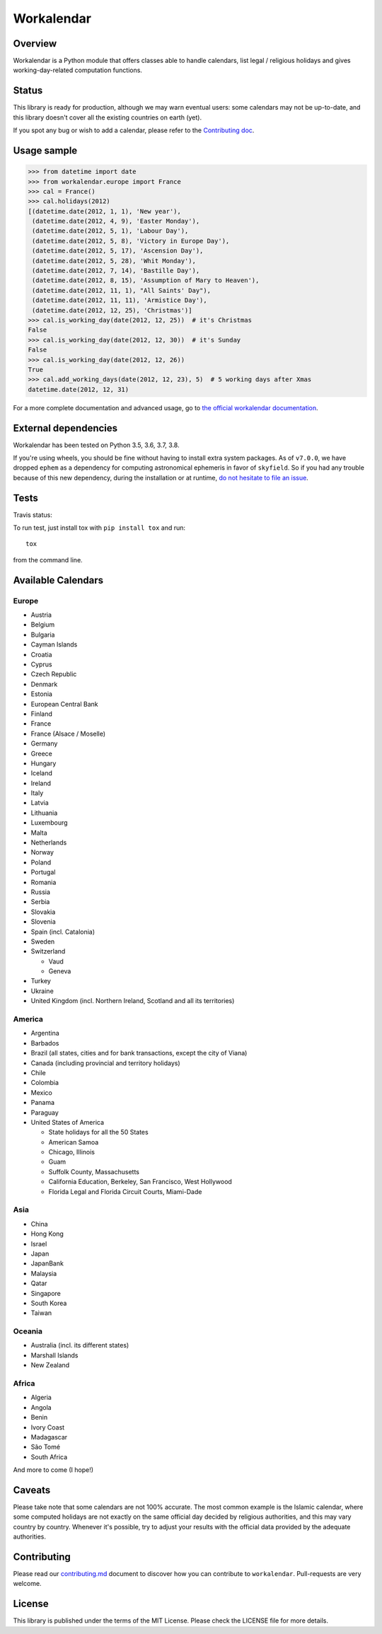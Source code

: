 ===========
Workalendar
===========

Overview
========

Workalendar is a Python module that offers classes able to handle calendars, list legal / religious holidays and gives working-day-related computation functions.

Status
======

This library is ready for production, although we may warn eventual users: some calendars may not be up-to-date, and this library doesn't cover all the existing countries on earth (yet).

If you spot any bug or wish to add a calendar, please refer to the `Contributing doc <contributing.md>`_.

Usage sample
============

.. code-block:: python

    >>> from datetime import date
    >>> from workalendar.europe import France
    >>> cal = France()
    >>> cal.holidays(2012)
    [(datetime.date(2012, 1, 1), 'New year'),
     (datetime.date(2012, 4, 9), 'Easter Monday'),
     (datetime.date(2012, 5, 1), 'Labour Day'),
     (datetime.date(2012, 5, 8), 'Victory in Europe Day'),
     (datetime.date(2012, 5, 17), 'Ascension Day'),
     (datetime.date(2012, 5, 28), 'Whit Monday'),
     (datetime.date(2012, 7, 14), 'Bastille Day'),
     (datetime.date(2012, 8, 15), 'Assumption of Mary to Heaven'),
     (datetime.date(2012, 11, 1), "All Saints' Day"),
     (datetime.date(2012, 11, 11), 'Armistice Day'),
     (datetime.date(2012, 12, 25), 'Christmas')]
    >>> cal.is_working_day(date(2012, 12, 25))  # it's Christmas
    False
    >>> cal.is_working_day(date(2012, 12, 30))  # it's Sunday
    False
    >>> cal.is_working_day(date(2012, 12, 26))
    True
    >>> cal.add_working_days(date(2012, 12, 23), 5)  # 5 working days after Xmas
    datetime.date(2012, 12, 31)

For a more complete documentation and advanced usage, go to
`the official workalendar documentation <https://peopledoc.github.io/workalendar>`_.

External dependencies
=====================

Workalendar has been tested on Python 3.5, 3.6, 3.7, 3.8.

If you're using wheels, you should be fine without having to install extra system packages. As of ``v7.0.0``, we have dropped ``ephem`` as a dependency for computing astronomical ephemeris in favor of ``skyfield``. So if you had any trouble because of this new dependency, during the installation or at runtime, `do not hesitate to file an issue <https://github.com/peopledoc/workalendar/issues/>`_.

Tests
=====

Travis status:

|travis|

.. |travis| image:: https://travis-ci.org/peopledoc/workalendar.svg?branch=master
    :target: https://travis-ci.org/peopledoc/workalendar


To run test, just install tox with ``pip install tox`` and run::

    tox

from the command line.


Available Calendars
===================

Europe
------

* Austria
* Belgium
* Bulgaria
* Cayman Islands
* Croatia
* Cyprus
* Czech Republic
* Denmark
* Estonia
* European Central Bank
* Finland
* France
* France (Alsace / Moselle)
* Germany
* Greece
* Hungary
* Iceland
* Ireland
* Italy
* Latvia
* Lithuania
* Luxembourg
* Malta
* Netherlands
* Norway
* Poland
* Portugal
* Romania
* Russia
* Serbia
* Slovakia
* Slovenia
* Spain (incl. Catalonia)
* Sweden
* Switzerland

  * Vaud
  * Geneva

* Turkey
* Ukraine
* United Kingdom (incl. Northern Ireland, Scotland and all its territories)

America
-------

* Argentina
* Barbados
* Brazil (all states, cities and for bank transactions, except the city of Viana)
* Canada (including provincial and territory holidays)
* Chile
* Colombia
* Mexico
* Panama
* Paraguay
* United States of America

  * State holidays for all the 50 States
  * American Samoa
  * Chicago, Illinois
  * Guam
  * Suffolk County, Massachusetts
  * California Education, Berkeley, San Francisco, West Hollywood
  * Florida Legal and Florida Circuit Courts, Miami-Dade

Asia
----

* China
* Hong Kong
* Israel
* Japan
* JapanBank
* Malaysia
* Qatar
* Singapore
* South Korea
* Taiwan

Oceania
-------

* Australia (incl. its different states)
* Marshall Islands
* New Zealand

Africa
------

* Algeria
* Angola
* Benin
* Ivory Coast
* Madagascar
* São Tomé
* South Africa

And more to come (I hope!)

Caveats
=======

Please take note that some calendars are not 100% accurate. The most common
example is the Islamic calendar, where some computed holidays are not exactly on
the same official day decided by religious authorities, and this may vary
country by country. Whenever it's possible, try to adjust your results with
the official data provided by the adequate authorities.

Contributing
============

Please read our `contributing.md <https://github.com/peopledoc/workalendar/blob/master/contributing.md>`_
document to discover how you can contribute to ``workalendar``. Pull-requests
are very welcome.

License
=======

This library is published under the terms of the MIT License. Please check the
LICENSE file for more details.
